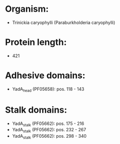 * Organism:
- Trinickia caryophylli (Paraburkholderia caryophylli)
* Protein length:
- 421
* Adhesive domains:
- YadA_head (PF05658): pos. 118 - 143
* Stalk domains:
- YadA_stalk (PF05662): pos. 175 - 216
- YadA_stalk (PF05662): pos. 232 - 267
- YadA_stalk (PF05662): pos. 298 - 340

